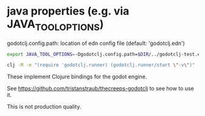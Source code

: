* java properties (e.g. via JAVA_TOOL_OPTIONS)

  godotclj.config.path: location of edn config file (default: 'godotclj.edn')

#+BEGIN_SRC sh
  export JAVA_TOOL_OPTIONS=-Dgodotclj.config.path=$DIR/../godotclj-test.edn

  clj -M -e "(require 'godotclj.runner) (godotclj.runner/start \"-v\")"
#+END_SRC


These implement Clojure bindings for the godot engine.

See https://github.com/tristanstraub/thecreeps-godotclj to see how to use it.

This is not production quality.

